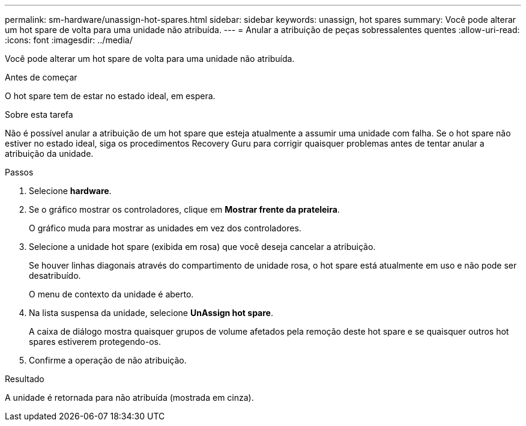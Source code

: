 ---
permalink: sm-hardware/unassign-hot-spares.html 
sidebar: sidebar 
keywords: unassign, hot spares 
summary: Você pode alterar um hot spare de volta para uma unidade não atribuída. 
---
= Anular a atribuição de peças sobressalentes quentes
:allow-uri-read: 
:icons: font
:imagesdir: ../media/


[role="lead"]
Você pode alterar um hot spare de volta para uma unidade não atribuída.

.Antes de começar
O hot spare tem de estar no estado ideal, em espera.

.Sobre esta tarefa
Não é possível anular a atribuição de um hot spare que esteja atualmente a assumir uma unidade com falha. Se o hot spare não estiver no estado ideal, siga os procedimentos Recovery Guru para corrigir quaisquer problemas antes de tentar anular a atribuição da unidade.

.Passos
. Selecione *hardware*.
. Se o gráfico mostrar os controladores, clique em *Mostrar frente da prateleira*.
+
O gráfico muda para mostrar as unidades em vez dos controladores.

. Selecione a unidade hot spare (exibida em rosa) que você deseja cancelar a atribuição.
+
Se houver linhas diagonais através do compartimento de unidade rosa, o hot spare está atualmente em uso e não pode ser desatribuído.

+
O menu de contexto da unidade é aberto.

. Na lista suspensa da unidade, selecione *UnAssign hot spare*.
+
A caixa de diálogo mostra quaisquer grupos de volume afetados pela remoção deste hot spare e se quaisquer outros hot spares estiverem protegendo-os.

. Confirme a operação de não atribuição.


.Resultado
A unidade é retornada para não atribuída (mostrada em cinza).
